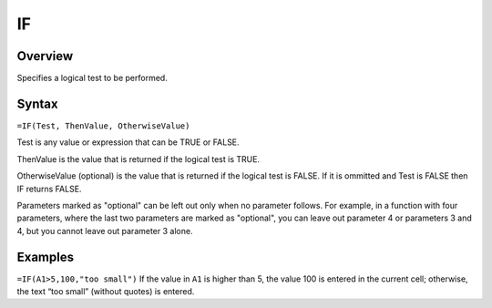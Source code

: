 ==
IF
==

Overview
--------

Specifies a logical test to be performed.

Syntax
------

``=IF(Test, ThenValue, OtherwiseValue)``

Test is any value or expression that can be TRUE or FALSE.

ThenValue is the value that is returned if the logical test is TRUE.

OtherwiseValue (optional) is the value that is returned if the logical test is FALSE. If it is ommitted and Test is FALSE then IF returns FALSE.

Parameters marked as "optional" can be left out only when no parameter follows. For example, in a function with four parameters, where the last two parameters are marked as "optional", you can leave out parameter 4 or parameters 3 and 4, but you cannot leave out parameter 3 alone.

Examples
--------

``=IF(A1>5,100,"too small")`` If the value in ``A1`` is higher than 5, the value 100 is entered in the current cell; otherwise, the text “too small” (without quotes) is entered. 
